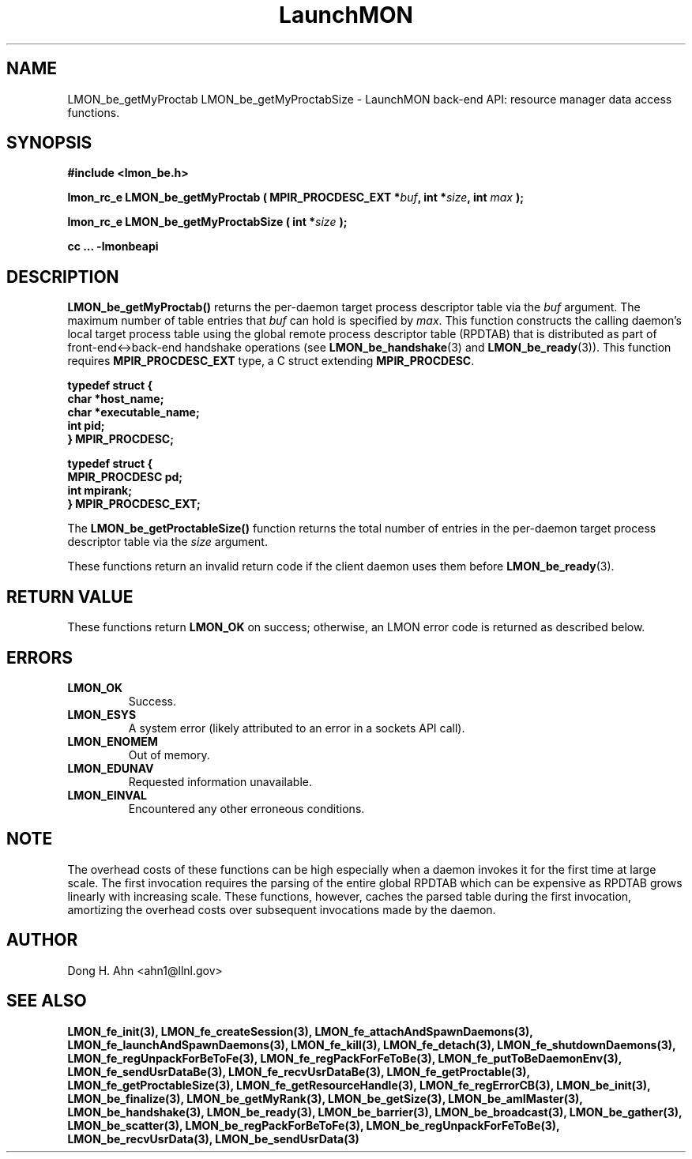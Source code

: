 .TH LaunchMON 3 "FEBRUARY 2008" LaunchMON "LaunchMON Back-End API"

.SH NAME
LMON_be_getMyProctab LMON_be_getMyProctabSize \- LaunchMON back-end API: resource manager data access functions.  

.SH SYNOPSIS
.B #include <lmon_be.h>
.PP
.BI "lmon_rc_e LMON_be_getMyProctab ( MPIR_PROCDESC_EXT *" buf ", int *" size ", int " max " );"
.PP
.BI "lmon_rc_e LMON_be_getMyProctabSize ( int *" size " );"
.PP
.B cc ... -lmonbeapi

.SH DESCRIPTION
\fBLMON_be_getMyProctab()\fR returns the per-daemon target process descriptor table via 
the \fIbuf\fR argument. The maximum number of table entries that \fIbuf\fR can
hold is specified by \fImax\fR. This function constructs the calling daemon's 
local target process table 
using the global remote process descriptor table (RPDTAB) that is
distributed as part of front-end<->back-end handshake operations 
(see \fBLMON_be_handshake\fR(3) and \fBLMON_be_ready\fR(3)).  This 
function requires \fBMPIR_PROCDESC_EXT\fR type, a C struct
extending \fBMPIR_PROCDESC\fR.

.PP
.nf
.B typedef struct {
.B "   "char *host_name;
.B "   "char *executable_name; "
.B "   "int pid;  "
.B "} MPIR_PROCDESC;
.PP
.B typedef struct {
.B "   "MPIR_PROCDESC pd;
.B "   "int mpirank;
.B } MPIR_PROCDESC_EXT;
.fi
.PP
 
The \fBLMON_be_getProctableSize()\fR function returns the total number
of entries in the per-daemon target process descriptor table via the \fIsize\fR argument.

These functions return an invalid return code if the client daemon uses them before 
\fBLMON_be_ready\fR(3).

.SH RETURN VALUE
These functions return \fBLMON_OK\fR
on success; otherwise, an LMON error code is returned 
as described below. 

.SH ERRORS
.TP
.B LMON_OK
Success.
.TP
.B LMON_ESYS
A system error (likely attributed to an error in a sockets API call).
.TP
.B LMON_ENOMEM
Out of memory.
.TP
.B LMON_EDUNAV
Requested information unavailable.
.TP
.B LMON_EINVAL
Encountered any other erroneous conditions. 

.SH NOTE
The overhead costs of these functions 
can be high especially when a daemon invokes it for the first time at large scale. The first invocation
requires the parsing of the entire global RPDTAB which can be expensive as RPDTAB grows 
linearly with increasing scale. 
These functions, 
however, caches the parsed table during the first invocation,
amortizing the overhead costs over subsequent invocations made by the daemon. 

.SH AUTHOR
Dong H. Ahn <ahn1@llnl.gov>

.SH "SEE ALSO"
.BR LMON_fe_init(3),
.BR LMON_fe_createSession(3),
.BR LMON_fe_attachAndSpawnDaemons(3),
.BR LMON_fe_launchAndSpawnDaemons(3),
.BR LMON_fe_kill(3),
.BR LMON_fe_detach(3),
.BR LMON_fe_shutdownDaemons(3),
.BR LMON_fe_regUnpackForBeToFe(3),
.BR LMON_fe_regPackForFeToBe(3),
.BR LMON_fe_putToBeDaemonEnv(3),
.BR LMON_fe_sendUsrDataBe(3),
.BR LMON_fe_recvUsrDataBe(3),
.BR LMON_fe_getProctable(3),
.BR LMON_fe_getProctableSize(3),
.BR LMON_fe_getResourceHandle(3),
.BR LMON_fe_regErrorCB(3),
.BR LMON_be_init(3),
.BR LMON_be_finalize(3),
.BR LMON_be_getMyRank(3),
.BR LMON_be_getSize(3),
.BR LMON_be_amIMaster(3),
.BR LMON_be_handshake(3),
.BR LMON_be_ready(3),
.BR LMON_be_barrier(3),
.BR LMON_be_broadcast(3),
.BR LMON_be_gather(3),
.BR LMON_be_scatter(3),
.BR LMON_be_regPackForBeToFe(3),
.BR LMON_be_regUnpackForFeToBe(3),
.BR LMON_be_recvUsrData(3),
.BR LMON_be_sendUsrData(3)

